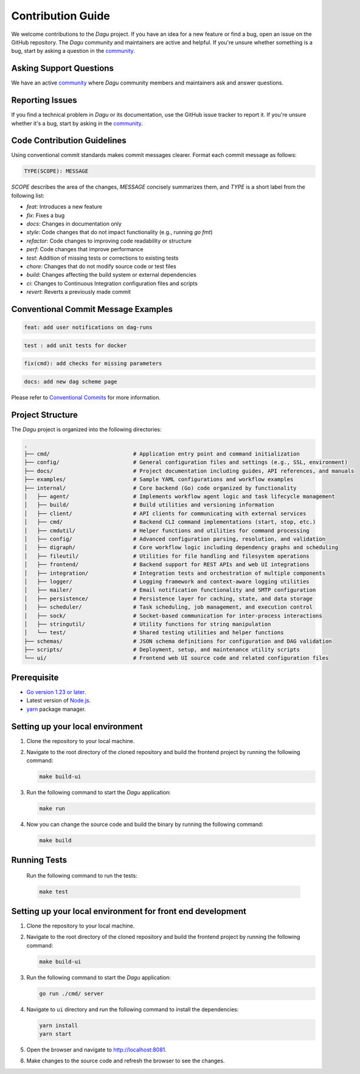 Contribution Guide
===================
We welcome contributions to the `Dagu` project. If you have an idea for a new feature or find a bug, open an issue on the GitHub repository.
The `Dagu` community and maintainers are active and helpful. If you're unsure whether something is a bug, start by asking a question in the `community <https://discord.gg/gpahPUjGRk>`_.

Asking Support Questions
------------------------
We have an active `community <https://discord.gg/gpahPUjGRk>`_ where `Dagu` community members and maintainers ask and answer questions.

Reporting Issues
----------------
If you find a technical problem in `Dagu` or its documentation, use the GitHub issue tracker to report it. If you're unsure whether it's a bug, start by asking in the `community <https://discord.gg/gpahPUjGRk>`_.

Code Contribution Guidelines
----------------------------
Using conventional commit standards makes commit messages clearer. Format each commit message as follows:

.. code-block:: sh
   
   TYPE(SCOPE): MESSAGE

`SCOPE` describes the area of the changes, `MESSAGE` concisely summarizes them, and `TYPE` is a short label from the following list:

* `feat`: Introduces a new feature
* `fix`: Fixes a bug
* `docs`: Changes in documentation only
* `style`: Code changes that do not impact functionality (e.g., running `go fmt`)
* `refactor`: Code changes to improving code readability or structure
* `perf`: Code changes that improve performance
* `test`: Addition of missing tests or corrections to existing tests
* `chore`: Changes that do not modify source code or test files 
* `build`: Changes affecting the build system or external dependencies 
* `ci`: Changes to Continuous Integration configuration files and scripts
* `revert`: Reverts a previously made commit

Conventional Commit Message Examples
-------------------------------------

.. code-block:: sh
   
   feat: add user notifications on dag-runs

.. code-block:: sh
   
   test : add unit tests for docker

.. code-block:: sh
   
   fix(cmd): add checks for missing parameters

.. code-block:: sh
   
   docs: add new dag scheme page

Please refer to `Conventional Commits <https://www.conventionalcommits.org>`_ for more information.

Project Structure
-----------------

The `Dagu` project is organized into the following directories:

.. code-block:: text

   .
   ├── cmd/                          # Application entry point and command initialization
   ├── config/                       # General configuration files and settings (e.g., SSL, environment)
   ├── docs/                         # Project documentation including guides, API references, and manuals
   ├── examples/                     # Sample YAML configurations and workflow examples
   ├── internal/                     # Core backend (Go) code organized by functionality
   │   ├── agent/                    # Implements workflow agent logic and task lifecycle management
   │   ├── build/                    # Build utilities and versioning information
   │   ├── client/                   # API clients for communicating with external services
   │   ├── cmd/                      # Backend CLI command implementations (start, stop, etc.)
   │   ├── cmdutil/                  # Helper functions and utilities for command processing
   │   ├── config/                   # Advanced configuration parsing, resolution, and validation
   │   ├── digraph/                  # Core workflow logic including dependency graphs and scheduling
   │   ├── fileutil/                 # Utilities for file handling and filesystem operations
   │   ├── frontend/                 # Backend support for REST APIs and web UI integrations
   │   ├── integration/              # Integration tests and orchestration of multiple components
   │   ├── logger/                   # Logging framework and context-aware logging utilities
   │   ├── mailer/                   # Email notification functionality and SMTP configuration
   │   ├── persistence/              # Persistence layer for caching, state, and data storage
   │   ├── scheduler/                # Task scheduling, job management, and execution control
   │   ├── sock/                     # Socket-based communication for inter-process interactions
   │   ├── stringutil/               # Utility functions for string manipulation
   │   └── test/                     # Shared testing utilities and helper functions
   ├── schemas/                      # JSON schema definitions for configuration and DAG validation
   ├── scripts/                      # Deployment, setup, and maintenance utility scripts
   └── ui/                           # Frontend web UI source code and related configuration files

Prerequisite
-------------
* `Go version 1.23 or later. <https://go.dev/doc/install>`_
* Latest version of `Node.js <https://nodejs.org/en/download/>`_.
* `yarn <https://yarnpkg.com/>`_ package manager.

Setting up your local environment
----------------------------------
#. Clone the repository to your local machine.
#. Navigate to the root directory of the cloned repository and build the frontend project by running the following command:

   .. code-block:: sh
      
      make build-ui

#. Run the following command to start the `Dagu` application:

   .. code-block:: sh
      
      make run

#. Now you can change the source code and build the binary by running the following command:

   .. code-block:: sh
      
      make build

Running Tests
-------------
   Run the following command to run the tests:
   
   .. code-block:: sh
      
      make test

Setting up your local environment for front end development
-------------------------------------------------------------
#. Clone the repository to your local machine.
#. Navigate to the root directory of the cloned repository and build the frontend project by running the following command:

   .. code-block:: sh
      
      make build-ui

#. Run the following command to start the `Dagu` application:

   .. code-block:: sh
      
      go run ./cmd/ server

#. Navigate to ``ui`` directory and run the following command to install the dependencies:

   .. code-block:: sh
      
      yarn install
      yarn start

#. Open the browser and navigate to http://localhost:8081.
#. Make changes to the source code and refresh the browser to see the changes.
